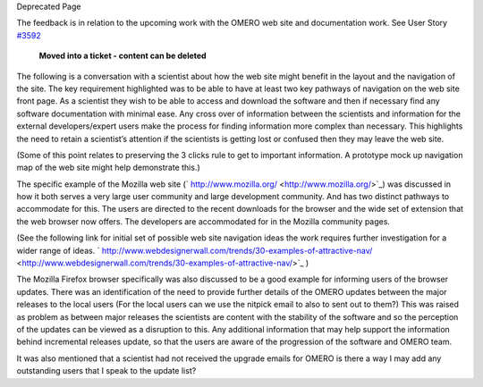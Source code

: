 Deprecated Page

The feedback is in relation to the upcoming work with the OMERO web site
and documentation work. See User Story `#3592 </ome/ticket/3592>`_

    **Moved into a ticket - content can be deleted**

The following is a conversation with a scientist about how the web site
might benefit in the layout and the navigation of the site. The key
requirement highlighted was to be able to have at least two key pathways
of navigation on the web site front page. As a scientist they wish to be
able to access and download the software and then if necessary find any
software documentation with minimal ease. Any cross over of information
between the scientists and information for the external
developers/expert users make the process for finding information more
complex than necessary. This highlights the need to retain a scientist’s
attention if the scientists is getting lost or confused then they may
leave the web site.

(Some of this point relates to preserving the 3 clicks rule to get to
important information. A prototype mock up navigation map of the web
site might help demonstrate this.)

The specific example of the Mozilla web site
(` http://www.mozilla.org/ <http://www.mozilla.org/>`_) was discussed in
how it both serves a very large user community and large development
community. And has two distinct pathways to accommodate for this. The
users are directed to the recent downloads for the browser and the wide
set of extension that the web browser now offers. The developers are
accommodated for in the Mozilla community pages.

(See the following link for initial set of possible web site navigation
ideas the work requires further investigation for a wider range of
ideas.
` http://www.webdesignerwall.com/trends/30-examples-of-attractive-nav/ <http://www.webdesignerwall.com/trends/30-examples-of-attractive-nav/>`_
)

The Mozilla Firefox browser specifically was also discussed to be a good
example for informing users of the browser updates. There was an
identification of the need to provide further details of the OMERO
updates between the major releases to the local users (For the local
users can we use the nitpick email to also to sent out to them?) This
was raised as problem as between major releases the scientists are
content with the stability of the software and so the perception of the
updates can be viewed as a disruption to this. Any additional
information that may help support the information behind incremental
releases update, so that the users are aware of the progression of the
software and OMERO team.

It was also mentioned that a scientist had not received the upgrade
emails for OMERO is there a way I may add any outstanding users that I
speak to the update list?
